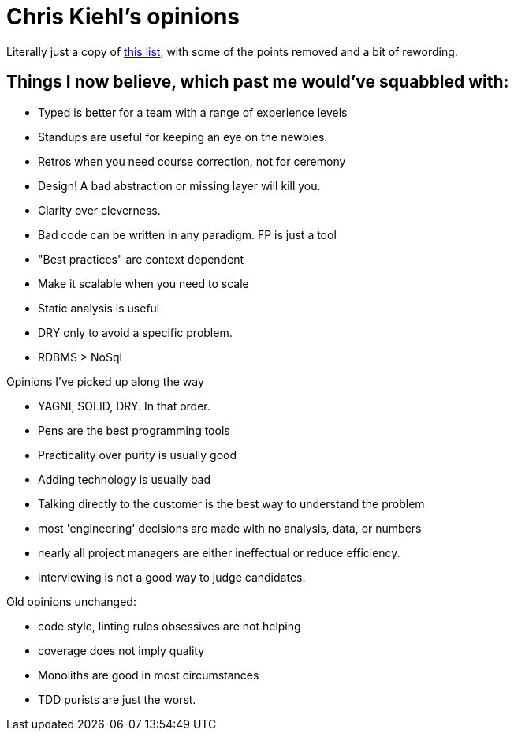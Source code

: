 = Chris Kiehl's opinions

Literally just a copy of https://chriskiehl.com/article/thoughts-after-6-years[this list], with some of the points removed and a bit of rewording.

== Things I now believe, which past me would've squabbled with:

* Typed is better for a team with a range of experience levels
* Standups are useful for keeping an eye on the newbies.
* Retros when you need course correction, not for ceremony
* Design! A bad abstraction or missing layer will kill you.  
* Clarity over cleverness.
* Bad code can be written in any paradigm. FP is just a tool
* "Best practices" are context dependent
* Make it scalable when you need to scale  
* Static analysis is useful
* DRY only to avoid a specific problem.
* RDBMS > NoSql

Opinions I've picked up along the way

* YAGNI, SOLID, DRY. In that order.
* Pens are the best programming tools
* Practicality over purity is usually good
* Adding technology is usually bad
* Talking directly to the customer is the best way to understand the problem
* most 'engineering' decisions are made with no analysis, data, or numbers
* nearly all project managers are either ineffectual or reduce efficiency.
* interviewing is not a good way to judge candidates.

Old opinions unchanged:

* code style, linting rules obsessives are not helping
* coverage does not imply quality
* Monoliths are good in most circumstances
* TDD purists are just the worst.
